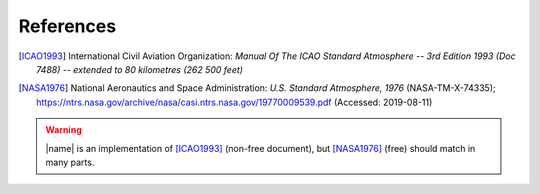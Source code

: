 References
==========

.. [ICAO1993] International Civil Aviation Organization: *Manual Of The ICAO Standard Atmosphere -- 3rd Edition 1993 (Doc 7488) -- extended to 80 kilometres (262 500 feet)*

.. [NASA1976] National Aeronautics and Space Administration: *U.S. Standard Atmosphere, 1976* (NASA-TM-X-74335); https://ntrs.nasa.gov/archive/nasa/casi.ntrs.nasa.gov/19770009539.pdf (Accessed: 2019-08-11)

.. warning::

    |name| is an implementation of [ICAO1993]_ (non-free document), but [NASA1976]_ (free) should match in many parts.

